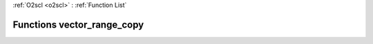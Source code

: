 :ref:`O2scl <o2scl>` : :ref:`Function List`

Functions vector_range_copy
===========================

.. doxygenfunction:: vector_range_copy(const std::vector&lt; dat_t &gt;&, size_t, size_t)

.. doxygenfunction:: vector_range_copy(const std::vector&lt; dat_t &gt;&, size_t, size_t)

